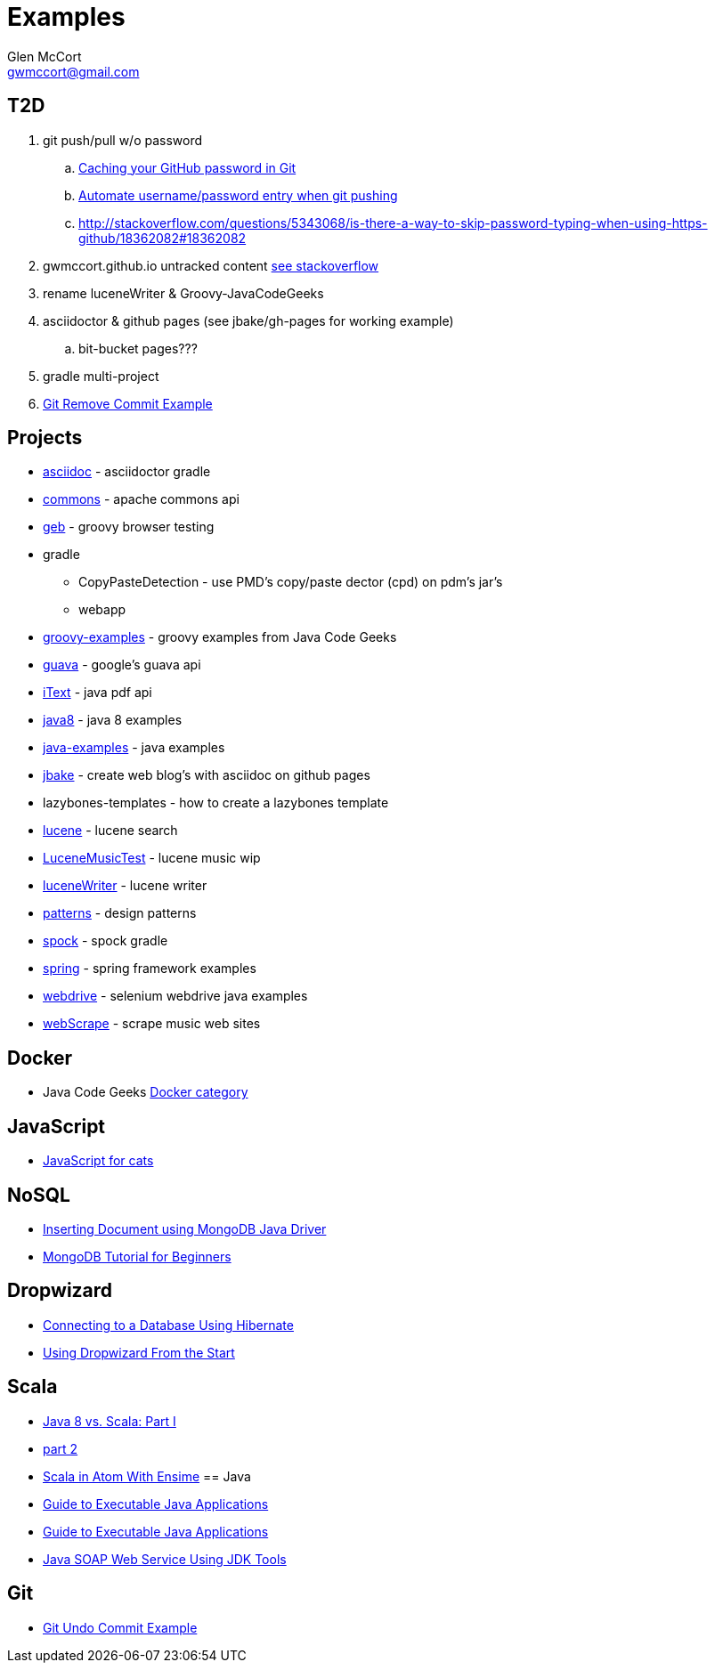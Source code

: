 = Examples
Glen McCort <gwmccort@gmail.com>

== T2D
. git push/pull w/o password
.. https://help.github.com/articles/caching-your-github-password-in-git/[Caching your GitHub password in Git]
.. http://stackoverflow.com/questions/11069256/automate-username-password-entry-when-git-pushing-over-http-from-windows-machine[Automate username/password entry when git pushing]
.. http://stackoverflow.com/questions/5343068/is-there-a-way-to-skip-password-typing-when-using-https-github/18362082#18362082
. gwmccort.github.io untracked content http://stackoverflow.com/questions/4161022/git-how-to-track-untracked-content[see stackoverflow]
. rename luceneWriter & Groovy-JavaCodeGeeks
. asciidoctor & github pages (see jbake/gh-pages for working example)
.. bit-bucket pages???
. gradle multi-project
. http://examples.javacodegeeks.com/software-development/git-remove-commit-example/[Git Remove Commit Example]

== Projects
* link:asciidoc\ReadMe.adoc[asciidoc] - asciidoctor gradle
* link:commons\ReadMe.adoc[commons] - apache commons api
* link:geb\ReadMe.adoc[geb] - groovy browser testing
* gradle
** CopyPasteDetection - use PMD's copy/paste dector (cpd) on pdm's jar's
** webapp
* link:groovy-examples\ReadMe.adoc[groovy-examples] - groovy examples from Java Code Geeks
* link:guava\ReadMe.adoc[guava] - google's guava api
* link:iText\ReadMe.adoc[iText] - java pdf api
* link:java8\ReadMe.adoc[java8] - java 8 examples
* link:java-examples\ReadMe.adoc[java-examples] - java examples
* link:jbake\ReadMe.adoc[jbake] - create web blog's with asciidoc on github pages
* lazybones-templates - how to create a lazybones template
* link:lucene\ReadMe.adoc[lucene] - lucene search
* link:LuceneMusicTest\ReadMe.adoc[LuceneMusicTest] - lucene music  wip
* link:luceneWriter\ReadMe.adoc[luceneWriter] - lucene writer
* link:patterns\ReadMe.adoc[patterns] - design patterns
* link:spock\ReadMe.adoc[spock] - spock gradle
* link:spring\ReadMe.adoc[spring] - spring framework examples
* link:webdrive\ReadMe.adoc[webdrive] - selenium webdrive java examples
* link:webScrape\ReadMe.adoc[webScrape] - scrape music web sites

== Docker
* Java Code Geeks https://examples.javacodegeeks.com/category/devops/docker/[Docker category]

== JavaScript
* http://jsforcats.com/[JavaScript for cats]

== NoSQL
* http://javarticles.com/2016/01/inserting-document-using-mongodb-java-driver.html[Inserting Document using MongoDB Java Driver]
* http://examples.javacodegeeks.com/core-java/mongodb-tutorial-beginners/[MongoDB Tutorial for Beginners]

== Dropwizard
* https://dzone.com/articles/getting-started-with-dropwizard-connecting-to-a-da?utm_medium=feed&utm_source=feedpress.me&utm_campaign=Feed:%20dzone%2Fjava[Connecting to a Database Using Hibernate]
* https://dzone.com/articles/modern-java-web-dev-dropwizard-from-the-start-part?utm_medium=feed&utm_source=feedpress.me&utm_campaign=Feed:%20dzone%2Fjava[Using Dropwizard From the Start]

== Scala
* https://dzone.com/articles/java-8-%CE%BBe-vs-scalapart-i?utm_medium=feed&utm_source=feedpress.me&utm_campaign=Feed:%20dzone%2Fjava[Java 8 vs. Scala: Part I]
* https://dzone.com/articles/java-8-vs-scalapart-ii-streams-api?utm_medium=feed&utm_source=feedpress.me&utm_campaign=Feed:%20dzone%2Fjava[part 2]
* https://dzone.com/articles/developing-scala-in-atom-with-ensime?utm_medium=feed&utm_source=feedpress.me&utm_campaign=Feed:%20dzone%2Fjava[Scala in Atom With Ensime]
== Java
* https://dzone.com/articles/executable-java-applications?utm_medium=feed&utm_source=feedpress.me&utm_campaign=Feed:%20dzone%2Fjava[Guide to Executable Java Applications]
* http://examples.javacodegeeks.com/enterprise-java/jms/jms-topic-example/[Guide to Executable Java Applications]
* https://dzone.com/articles/simple-java-soap-web-service-using-jdk-tools?utm_medium=feed&utm_source=feedpress.me&utm_campaign=Feed:%20dzone%2Fjava[Java SOAP Web Service Using JDK Tools]

== Git
* https://examples.javacodegeeks.com/software-development/git/git-undo-commit-example/[Git Undo Commit Example]
